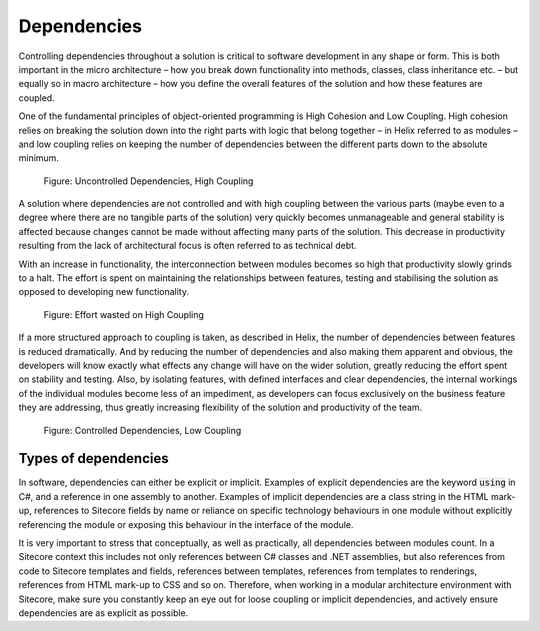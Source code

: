 Dependencies
~~~~~~~~~~~~

Controlling dependencies throughout a solution is critical to software
development in any shape or form. This is both important in the micro
architecture – how you break down functionality into methods, classes,
class inheritance etc. – but equally so in macro architecture – how you
define the overall features of the solution and how these features are
coupled.

One of the fundamental principles of object-oriented programming is High
Cohesion and Low Coupling. High cohesion relies on breaking the solution
down into the right parts with logic that belong together – in Helix
referred to as modules – and low coupling relies on keeping the number
of dependencies between the different parts down to the absolute
minimum.

.. figure:: _static/image4.png

    Figure: Uncontrolled Dependencies, High Coupling

A solution where dependencies are not controlled and with high coupling
between the various parts (maybe even to a degree where there are no
tangible parts of the solution) very quickly becomes unmanageable and
general stability is affected because changes cannot be made without
affecting many parts of the solution. This decrease in productivity
resulting from the lack of architectural focus is often referred to as
technical debt.

With an increase in functionality, the interconnection between modules
becomes so high that productivity slowly grinds to a halt. The effort is
spent on maintaining the relationships between features, testing and
stabilising the solution as opposed to developing new functionality.

.. figure:: _static/image5.png

    Figure: Effort wasted on High Coupling

If a more structured approach to coupling is taken, as described in
Helix, the number of dependencies between features is reduced
dramatically. And by reducing the number of dependencies and also making
them apparent and obvious, the developers will know exactly what effects
any change will have on the wider solution, greatly reducing the effort
spent on stability and testing. Also, by isolating features, with
defined interfaces and clear dependencies, the internal workings of the
individual modules become less of an impediment, as developers can focus
exclusively on the business feature they are addressing, thus greatly
increasing flexibility of the solution and productivity of the team.

.. figure:: _static/image6.png

    Figure: Controlled Dependencies, Low Coupling

Types of dependencies
^^^^^^^^^^^^^^^^^^^^^

In software, dependencies can either be explicit or implicit. Examples
of explicit dependencies are the keyword :code:`using` in C#, and a reference in
one assembly to another. Examples of implicit dependencies are a class
string in the HTML mark-up, references to Sitecore fields by name or
reliance on specific technology behaviours in one module without
explicitly referencing the module or exposing this behaviour in the
interface of the module.

It is very important to stress that conceptually, as well as
practically, all dependencies between modules count. In a Sitecore
context this includes not only references between C# classes and .NET
assemblies, but also references from code to Sitecore templates and
fields, references between templates, references from templates to
renderings, references from HTML mark-up to CSS and so on. Therefore,
when working in a modular architecture environment with Sitecore, make
sure you constantly keep an eye out for loose coupling or implicit
dependencies, and actively ensure dependencies are as explicit as
possible.
